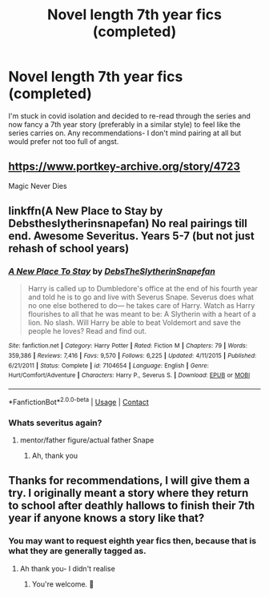 #+TITLE: Novel length 7th year fics (completed)

* Novel length 7th year fics (completed)
:PROPERTIES:
:Author: purplepeony1993
:Score: 3
:DateUnix: 1609170804.0
:DateShort: 2020-Dec-28
:FlairText: Request
:END:
I'm stuck in covid isolation and decided to re-read through the series and now fancy a 7th year story (preferably in a similar style) to feel like the series carries on. Any recommendations- I don't mind pairing at all but would prefer not too full of angst.


** [[https://www.portkey-archive.org/story/4723]]

Magic Never Dies
:PROPERTIES:
:Author: chlorinecrownt
:Score: 5
:DateUnix: 1609172861.0
:DateShort: 2020-Dec-28
:END:


** linkffn(A New Place to Stay by Debstheslytherinsnapefan) No real pairings till end. Awesome Severitus. Years 5-7 (but not just rehash of school years)
:PROPERTIES:
:Author: Leafyeyes417
:Score: 2
:DateUnix: 1609174929.0
:DateShort: 2020-Dec-28
:END:

*** [[https://www.fanfiction.net/s/7104654/1/][*/A New Place To Stay/*]] by [[https://www.fanfiction.net/u/1304480/DebsTheSlytherinSnapefan][/DebsTheSlytherinSnapefan/]]

#+begin_quote
  Harry is called up to Dumbledore's office at the end of his fourth year and told he is to go and live with Severus Snape. Severus does what no one else bothered to do― he takes care of Harry. Watch as Harry flourishes to all that he was meant to be: A Slytherin with a heart of a lion. No slash. Will Harry be able to beat Voldemort and save the people he loves? Read and find out.
#+end_quote

^{/Site/:} ^{fanfiction.net} ^{*|*} ^{/Category/:} ^{Harry} ^{Potter} ^{*|*} ^{/Rated/:} ^{Fiction} ^{M} ^{*|*} ^{/Chapters/:} ^{79} ^{*|*} ^{/Words/:} ^{359,386} ^{*|*} ^{/Reviews/:} ^{7,416} ^{*|*} ^{/Favs/:} ^{9,570} ^{*|*} ^{/Follows/:} ^{6,225} ^{*|*} ^{/Updated/:} ^{4/11/2015} ^{*|*} ^{/Published/:} ^{6/21/2011} ^{*|*} ^{/Status/:} ^{Complete} ^{*|*} ^{/id/:} ^{7104654} ^{*|*} ^{/Language/:} ^{English} ^{*|*} ^{/Genre/:} ^{Hurt/Comfort/Adventure} ^{*|*} ^{/Characters/:} ^{Harry} ^{P.,} ^{Severus} ^{S.} ^{*|*} ^{/Download/:} ^{[[http://www.ff2ebook.com/old/ffn-bot/index.php?id=7104654&source=ff&filetype=epub][EPUB]]} ^{or} ^{[[http://www.ff2ebook.com/old/ffn-bot/index.php?id=7104654&source=ff&filetype=mobi][MOBI]]}

--------------

*FanfictionBot*^{2.0.0-beta} | [[https://github.com/FanfictionBot/reddit-ffn-bot/wiki/Usage][Usage]] | [[https://www.reddit.com/message/compose?to=tusing][Contact]]
:PROPERTIES:
:Author: FanfictionBot
:Score: 1
:DateUnix: 1609174951.0
:DateShort: 2020-Dec-28
:END:


*** Whats severitus again?
:PROPERTIES:
:Author: shadowyeager
:Score: 1
:DateUnix: 1609174987.0
:DateShort: 2020-Dec-28
:END:

**** mentor/father figure/actual father Snape
:PROPERTIES:
:Author: francoisschubert
:Score: 2
:DateUnix: 1609178563.0
:DateShort: 2020-Dec-28
:END:

***** Ah, thank you
:PROPERTIES:
:Author: shadowyeager
:Score: 1
:DateUnix: 1609204315.0
:DateShort: 2020-Dec-29
:END:


** Thanks for recommendations, I will give them a try. I originally meant a story where they return to school after deathly hallows to finish their 7th year if anyone knows a story like that?
:PROPERTIES:
:Author: purplepeony1993
:Score: 1
:DateUnix: 1609176052.0
:DateShort: 2020-Dec-28
:END:

*** You may want to request eighth year fics then, because that is what they are generally tagged as.
:PROPERTIES:
:Author: LMH0956
:Score: 2
:DateUnix: 1609285578.0
:DateShort: 2020-Dec-30
:END:

**** Ah thank you- I didn't realise
:PROPERTIES:
:Author: purplepeony1993
:Score: 1
:DateUnix: 1609317526.0
:DateShort: 2020-Dec-30
:END:

***** You're welcome. 🙂
:PROPERTIES:
:Author: LMH0956
:Score: 1
:DateUnix: 1609443544.0
:DateShort: 2020-Dec-31
:END:
